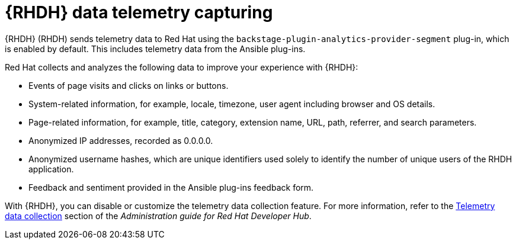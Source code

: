 ifdef::context[:parent-context-of-rhdh-telemetry-capturing: {context}]
[id="rhdh-configure-telemetry_{context}"]

= {RHDH} data telemetry capturing

{RHDH} (RHDH) sends telemetry data to Red Hat using the `backstage-plugin-analytics-provider-segment` plug-in, which is enabled by default.
This includes telemetry data from the Ansible plug-ins.

Red Hat collects and analyzes the following data to improve your experience with {RHDH}:

* Events of page visits and clicks on links or buttons.
* System-related information, for example, locale, timezone, user agent including browser and OS details.
* Page-related information, for example, title, category, extension name, URL, path, referrer, and search parameters.
* Anonymized IP addresses, recorded as 0.0.0.0.
* Anonymized username hashes, which are unique identifiers used solely to identify the number of unique users of the RHDH application.
* Feedback and sentiment provided in the Ansible plug-ins feedback form.

With {RHDH}, you can disable or customize the telemetry data collection feature.
For more information, refer to the
link:{BaseURL}/red_hat_developer_hub/{RHDHVers}/html-single/administration_guide_for_red_hat_developer_hub/index#assembly-rhdh-telemetry[Telemetry data collection]
section of the _Administration guide for Red Hat Developer Hub_.

ifdef::parent-context-of-rhdh-telemetry-capturing[:context: {parent-context-of-rhdh-telemetry-capturing}]
ifndef::parent-context-of-rhdh-telemetry-capturing[:!context:]
